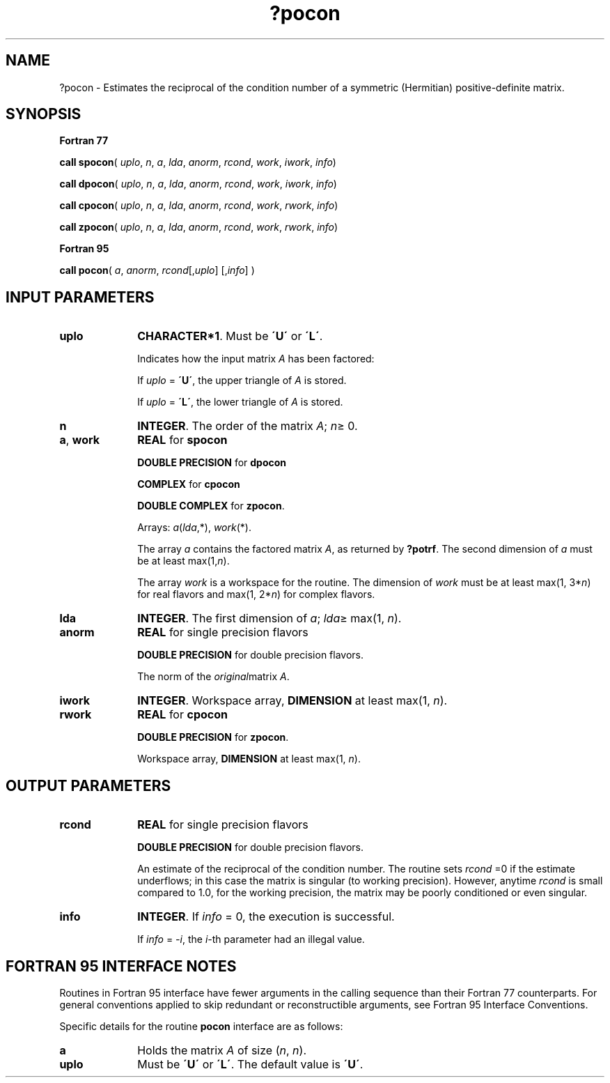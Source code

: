 .\" Copyright (c) 2002 \- 2008 Intel Corporation
.\" All rights reserved.
.\"
.TH ?pocon 3 "Intel Corporation" "Copyright(C) 2002 \- 2008" "Intel(R) Math Kernel Library"
.SH NAME
?pocon \- Estimates the reciprocal of the condition number of a symmetric (Hermitian) positive-definite matrix.
.SH SYNOPSIS
.PP
.B Fortran 77
.PP
\fBcall spocon\fR( \fIuplo\fR, \fIn\fR, \fIa\fR, \fIlda\fR, \fIanorm\fR, \fIrcond\fR, \fIwork\fR, \fIiwork\fR, \fIinfo\fR)
.PP
\fBcall dpocon\fR( \fIuplo\fR, \fIn\fR, \fIa\fR, \fIlda\fR, \fIanorm\fR, \fIrcond\fR, \fIwork\fR, \fIiwork\fR, \fIinfo\fR)
.PP
\fBcall cpocon\fR( \fIuplo\fR, \fIn\fR, \fIa\fR, \fIlda\fR, \fIanorm\fR, \fIrcond\fR, \fIwork\fR, \fIrwork\fR, \fIinfo\fR)
.PP
\fBcall zpocon\fR( \fIuplo\fR, \fIn\fR, \fIa\fR, \fIlda\fR, \fIanorm\fR, \fIrcond\fR, \fIwork\fR, \fIrwork\fR, \fIinfo\fR)
.PP
.B Fortran 95
.PP
\fBcall pocon\fR( \fIa\fR, \fIanorm\fR, \fIrcond\fR[,\fIuplo\fR] [,\fIinfo\fR] )
.SH INPUT PARAMETERS

.TP 10
\fBuplo\fR
.NL
\fBCHARACTER*1\fR.  Must be \fB\'U\'\fR or \fB\'L\'\fR.
.IP
Indicates how the input matrix \fIA\fR has been factored:
.IP
If \fIuplo\fR = \fB\'U\'\fR, the upper triangle of \fIA\fR is stored.
.IP
If \fIuplo\fR = \fB\'L\'\fR, the lower triangle of \fIA\fR is stored.
.TP 10
\fBn\fR
.NL
\fBINTEGER\fR. The order of the matrix \fIA\fR; \fIn\fR\(>= 0.
.TP 10
\fBa\fR, \fBwork\fR
.NL
\fBREAL\fR for \fBspocon\fR
.IP
\fBDOUBLE PRECISION\fR for \fBdpocon\fR
.IP
\fBCOMPLEX\fR for \fBcpocon\fR
.IP
\fBDOUBLE COMPLEX\fR for \fBzpocon\fR. 
.IP
Arrays: \fIa\fR(\fIlda\fR,*), \fIwork\fR(*).
.IP
The array \fIa\fR contains the factored matrix \fIA\fR, as returned by \fB?potrf\fR. The second dimension of \fIa\fR must be at least max(1,\fIn\fR). 
.IP
The array \fIwork\fR is a workspace for the routine. The dimension of \fIwork\fR must be at least max(1, 3*\fIn\fR) for real flavors and max(1, 2*\fIn\fR) for complex flavors.
.TP 10
\fBlda\fR
.NL
\fBINTEGER\fR.  The first dimension of \fIa\fR; \fIlda\fR\(>= max(1, \fIn\fR).
.TP 10
\fBanorm\fR
.NL
\fBREAL\fR for single precision flavors
.IP
\fBDOUBLE PRECISION\fR for double precision flavors. 
.IP
The norm of the \fIoriginal\fRmatrix \fIA\fR.
.TP 10
\fBiwork\fR
.NL
\fBINTEGER\fR. Workspace array, \fBDIMENSION\fR at least max(1, \fIn\fR).
.TP 10
\fBrwork\fR
.NL
\fBREAL\fR for \fBcpocon\fR
.IP
\fBDOUBLE PRECISION\fR for \fBzpocon\fR. 
.IP
Workspace array, \fBDIMENSION\fR at least max(1, \fIn\fR).
.SH OUTPUT PARAMETERS

.TP 10
\fBrcond\fR
.NL
\fBREAL\fR for single precision flavors
.IP
\fBDOUBLE PRECISION\fR for double precision flavors. 
.IP
An estimate of the reciprocal of the condition number. The routine sets \fIrcond\fR =0 if the estimate underflows; in this case the matrix is singular (to working precision). However, anytime \fIrcond\fR is small compared to 1.0, for the working precision, the matrix may be poorly conditioned or even singular.
.TP 10
\fBinfo\fR
.NL
\fBINTEGER\fR. If \fIinfo\fR = 0, the execution is successful. 
.IP
If \fIinfo\fR = \fI-i\fR, the \fIi-\fRth parameter had an illegal value.
.SH FORTRAN 95 INTERFACE NOTES
.PP
.PP
Routines in Fortran 95 interface have fewer arguments in the calling sequence than their Fortran 77  counterparts. For general conventions applied to skip redundant or reconstructible arguments, see Fortran 95  Interface Conventions.
.PP
Specific details for the routine \fBpocon\fR interface are as follows:
.TP 10
\fBa\fR
.NL
Holds the matrix \fIA\fR of size (\fIn\fR, \fIn\fR).
.TP 10
\fBuplo\fR
.NL
Must be \fB\'U\'\fR or \fB\'L\'\fR. The default value is \fB\'U\'\fR.
